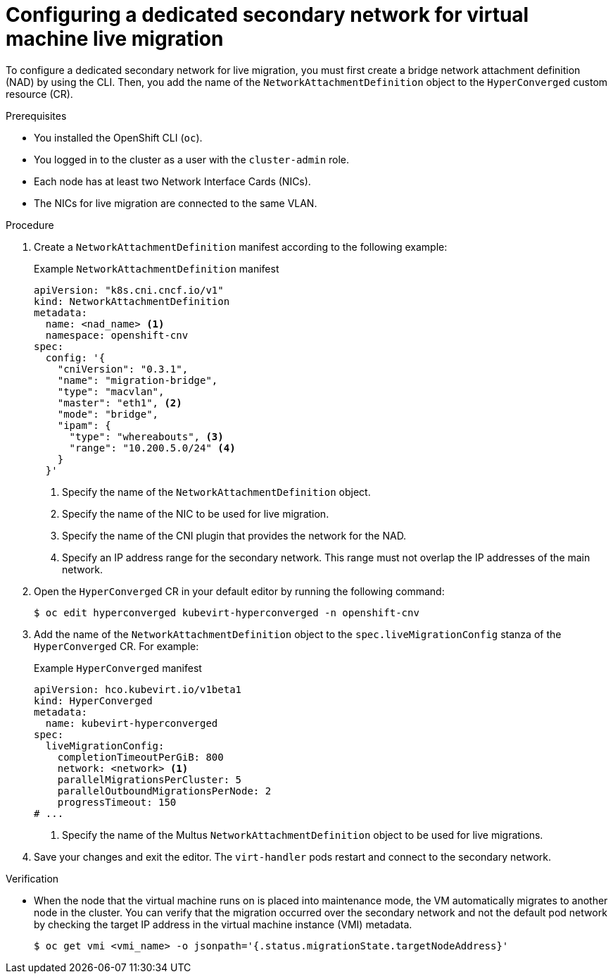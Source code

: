 // Module included in the following assemblies:
//
// * virt/live_migration/virt-migrating-vm-on-secondary-network.adoc

:_content-type: PROCEDURE
[id="virt-configuring-secondary-network-vm-live-migration_{context}"]
= Configuring a dedicated secondary network for virtual machine live migration

To configure a dedicated secondary network for live migration, you must first create a bridge network attachment definition (NAD) by using the CLI. Then, you add the name of the `NetworkAttachmentDefinition` object to the `HyperConverged` custom resource (CR).

.Prerequisites

* You installed the OpenShift CLI (`oc`).
* You logged in to the cluster as a user with the `cluster-admin` role.
* Each node has at least two Network Interface Cards (NICs).
* The NICs for live migration are connected to the same VLAN.

.Procedure

. Create a `NetworkAttachmentDefinition` manifest according to the following example:
+
.Example `NetworkAttachmentDefinition` manifest
[source,yaml]
----
apiVersion: "k8s.cni.cncf.io/v1"
kind: NetworkAttachmentDefinition
metadata:
  name: <nad_name> <1>
  namespace: openshift-cnv
spec:
  config: '{
    "cniVersion": "0.3.1",
    "name": "migration-bridge",
    "type": "macvlan",
    "master": "eth1", <2>
    "mode": "bridge",
    "ipam": {
      "type": "whereabouts", <3>
      "range": "10.200.5.0/24" <4>
    }
  }'
----
<1> Specify the name of the `NetworkAttachmentDefinition` object.
<2> Specify the name of the NIC to be used for live migration.
<3> Specify the name of the CNI plugin that provides the network for the NAD.
<4> Specify an IP address range for the secondary network. This range must not overlap the IP addresses of the main network.

. Open the `HyperConverged` CR in your default editor by running the following command:
+
[source,terminal]
----
$ oc edit hyperconverged kubevirt-hyperconverged -n openshift-cnv
----

. Add the name of the `NetworkAttachmentDefinition` object to the `spec.liveMigrationConfig` stanza of the `HyperConverged` CR. For example:
+
.Example `HyperConverged` manifest
[source,yaml]
----
apiVersion: hco.kubevirt.io/v1beta1
kind: HyperConverged
metadata:
  name: kubevirt-hyperconverged
spec:
  liveMigrationConfig:
    completionTimeoutPerGiB: 800
    network: <network> <1>
    parallelMigrationsPerCluster: 5
    parallelOutboundMigrationsPerNode: 2
    progressTimeout: 150
# ...
----
<1> Specify the name of the Multus `NetworkAttachmentDefinition` object to be used for live migrations.

. Save your changes and exit the editor. The `virt-handler` pods restart and connect to the secondary network.

.Verification

* When the node that the virtual machine runs on is placed into maintenance mode, the VM automatically migrates to another node in the cluster. You can verify that the migration occurred over the secondary network and not the default pod network by checking the target IP address in the virtual machine instance (VMI) metadata.
+
[source,terminal]
----
$ oc get vmi <vmi_name> -o jsonpath='{.status.migrationState.targetNodeAddress}'
----
